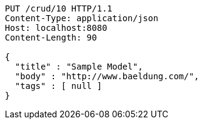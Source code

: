 [source,http,options="nowrap"]
----
PUT /crud/10 HTTP/1.1
Content-Type: application/json
Host: localhost:8080
Content-Length: 90

{
  "title" : "Sample Model",
  "body" : "http://www.baeldung.com/",
  "tags" : [ null ]
}
----